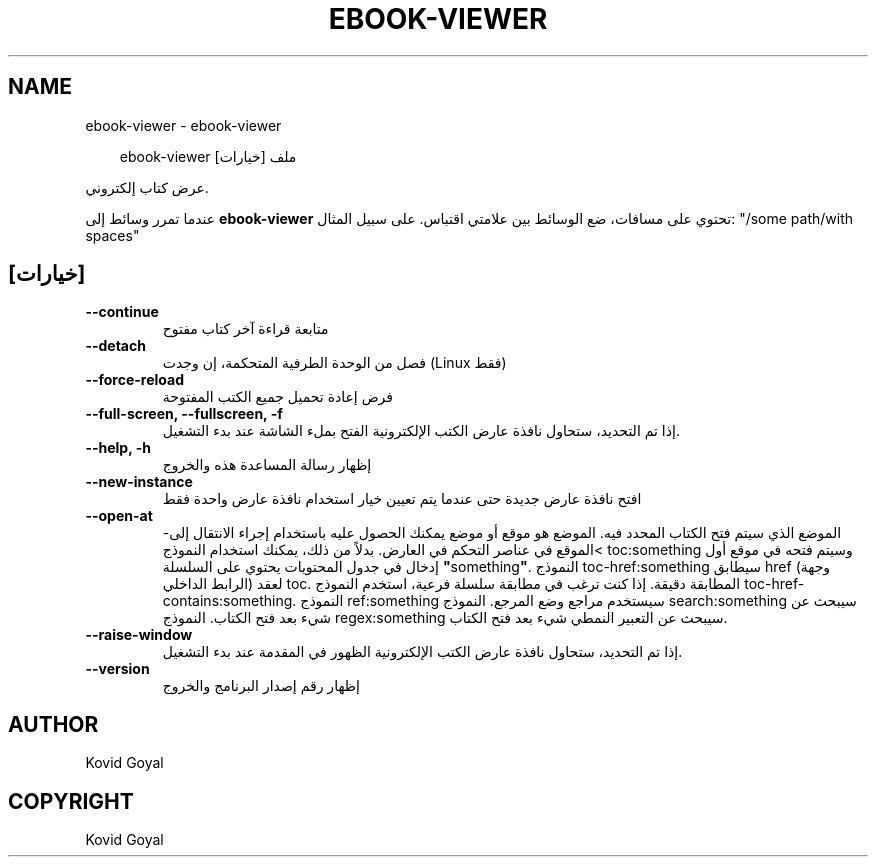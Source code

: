 .\" Man page generated from reStructuredText.
.
.
.nr rst2man-indent-level 0
.
.de1 rstReportMargin
\\$1 \\n[an-margin]
level \\n[rst2man-indent-level]
level margin: \\n[rst2man-indent\\n[rst2man-indent-level]]
-
\\n[rst2man-indent0]
\\n[rst2man-indent1]
\\n[rst2man-indent2]
..
.de1 INDENT
.\" .rstReportMargin pre:
. RS \\$1
. nr rst2man-indent\\n[rst2man-indent-level] \\n[an-margin]
. nr rst2man-indent-level +1
.\" .rstReportMargin post:
..
.de UNINDENT
. RE
.\" indent \\n[an-margin]
.\" old: \\n[rst2man-indent\\n[rst2man-indent-level]]
.nr rst2man-indent-level -1
.\" new: \\n[rst2man-indent\\n[rst2man-indent-level]]
.in \\n[rst2man-indent\\n[rst2man-indent-level]]u
..
.TH "EBOOK-VIEWER" "1" "سبتمبر 26, 2025" "8.11.1" "calibre"
.SH NAME
ebook-viewer \- ebook-viewer
.INDENT 0.0
.INDENT 3.5
.sp
.EX
ebook\-viewer [خيارات] ملف
.EE
.UNINDENT
.UNINDENT
.sp
عرض كتاب إلكتروني.
.sp
عندما تمرر وسائط إلى \fBebook\-viewer\fP تحتوي على مسافات، ضع الوسائط بين علامتي اقتباس. على سبيل المثال: \(dq/some path/with spaces\(dq
.SH [خيارات]
.INDENT 0.0
.TP
.B \-\-continue
متابعة قراءة آخر كتاب مفتوح
.UNINDENT
.INDENT 0.0
.TP
.B \-\-detach
فصل من الوحدة الطرفية المتحكمة، إن وجدت (Linux فقط)
.UNINDENT
.INDENT 0.0
.TP
.B \-\-force\-reload
فرض إعادة تحميل جميع الكتب المفتوحة
.UNINDENT
.INDENT 0.0
.TP
.B \-\-full\-screen, \-\-fullscreen, \-f
إذا تم التحديد، ستحاول نافذة عارض الكتب الإلكترونية الفتح بملء الشاشة عند بدء التشغيل.
.UNINDENT
.INDENT 0.0
.TP
.B \-\-help, \-h
إظهار رسالة المساعدة هذه والخروج
.UNINDENT
.INDENT 0.0
.TP
.B \-\-new\-instance
افتح نافذة عارض جديدة حتى عندما يتم تعيين خيار استخدام نافذة عارض واحدة فقط
.UNINDENT
.INDENT 0.0
.TP
.B \-\-open\-at
الموضع الذي سيتم فتح الكتاب المحدد فيه. الموضع هو موقع أو موضع يمكنك الحصول عليه باستخدام إجراء الانتقال إلى\->الموقع في عناصر التحكم في العارض. بدلاً من ذلك، يمكنك استخدام النموذج toc:something وسيتم فتحه في موقع أول إدخال في جدول المحتويات يحتوي على السلسلة \fB\(dq\fPsomething\fB\(dq\fP\&. النموذج toc\-href:something سيطابق href (وجهة الرابط الداخلي) لعقد toc. المطابقة دقيقة. إذا كنت ترغب في مطابقة سلسلة فرعية، استخدم النموذج toc\-href\-contains:something. النموذج ref:something سيستخدم مراجع وضع المرجع. النموذج search:something سيبحث عن شيء بعد فتح الكتاب. النموذج regex:something سيبحث عن التعبير النمطي شيء بعد فتح الكتاب.
.UNINDENT
.INDENT 0.0
.TP
.B \-\-raise\-window
إذا تم التحديد، ستحاول نافذة عارض الكتب الإلكترونية الظهور في المقدمة عند بدء التشغيل.
.UNINDENT
.INDENT 0.0
.TP
.B \-\-version
إظهار رقم إصدار البرنامج والخروج
.UNINDENT
.SH AUTHOR
Kovid Goyal
.SH COPYRIGHT
Kovid Goyal
.\" Generated by docutils manpage writer.
.
